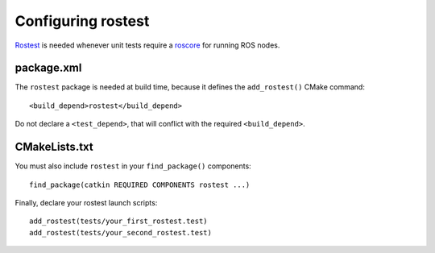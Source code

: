 .. _rostest_configuration:

Configuring rostest
-------------------

Rostest_ is needed whenever unit tests require a roscore_ for running
ROS nodes.


package.xml
:::::::::::


The ``rostest`` package is needed at build time, because it defines
the ``add_rostest()`` CMake command::

  <build_depend>rostest</build_depend>

Do not declare a ``<test_depend>``, that will conflict with the
required ``<build_depend>``.


CMakeLists.txt
::::::::::::::

You must also include ``rostest`` in your ``find_package()``
components::

  find_package(catkin REQUIRED COMPONENTS rostest ...)

Finally, declare your rostest launch scripts::

  add_rostest(tests/your_first_rostest.test)
  add_rostest(tests/your_second_rostest.test)


.. _roscore: http://www.ros.org/wiki/roscore
.. _Rostest: http://ros.org/wiki/rostest
